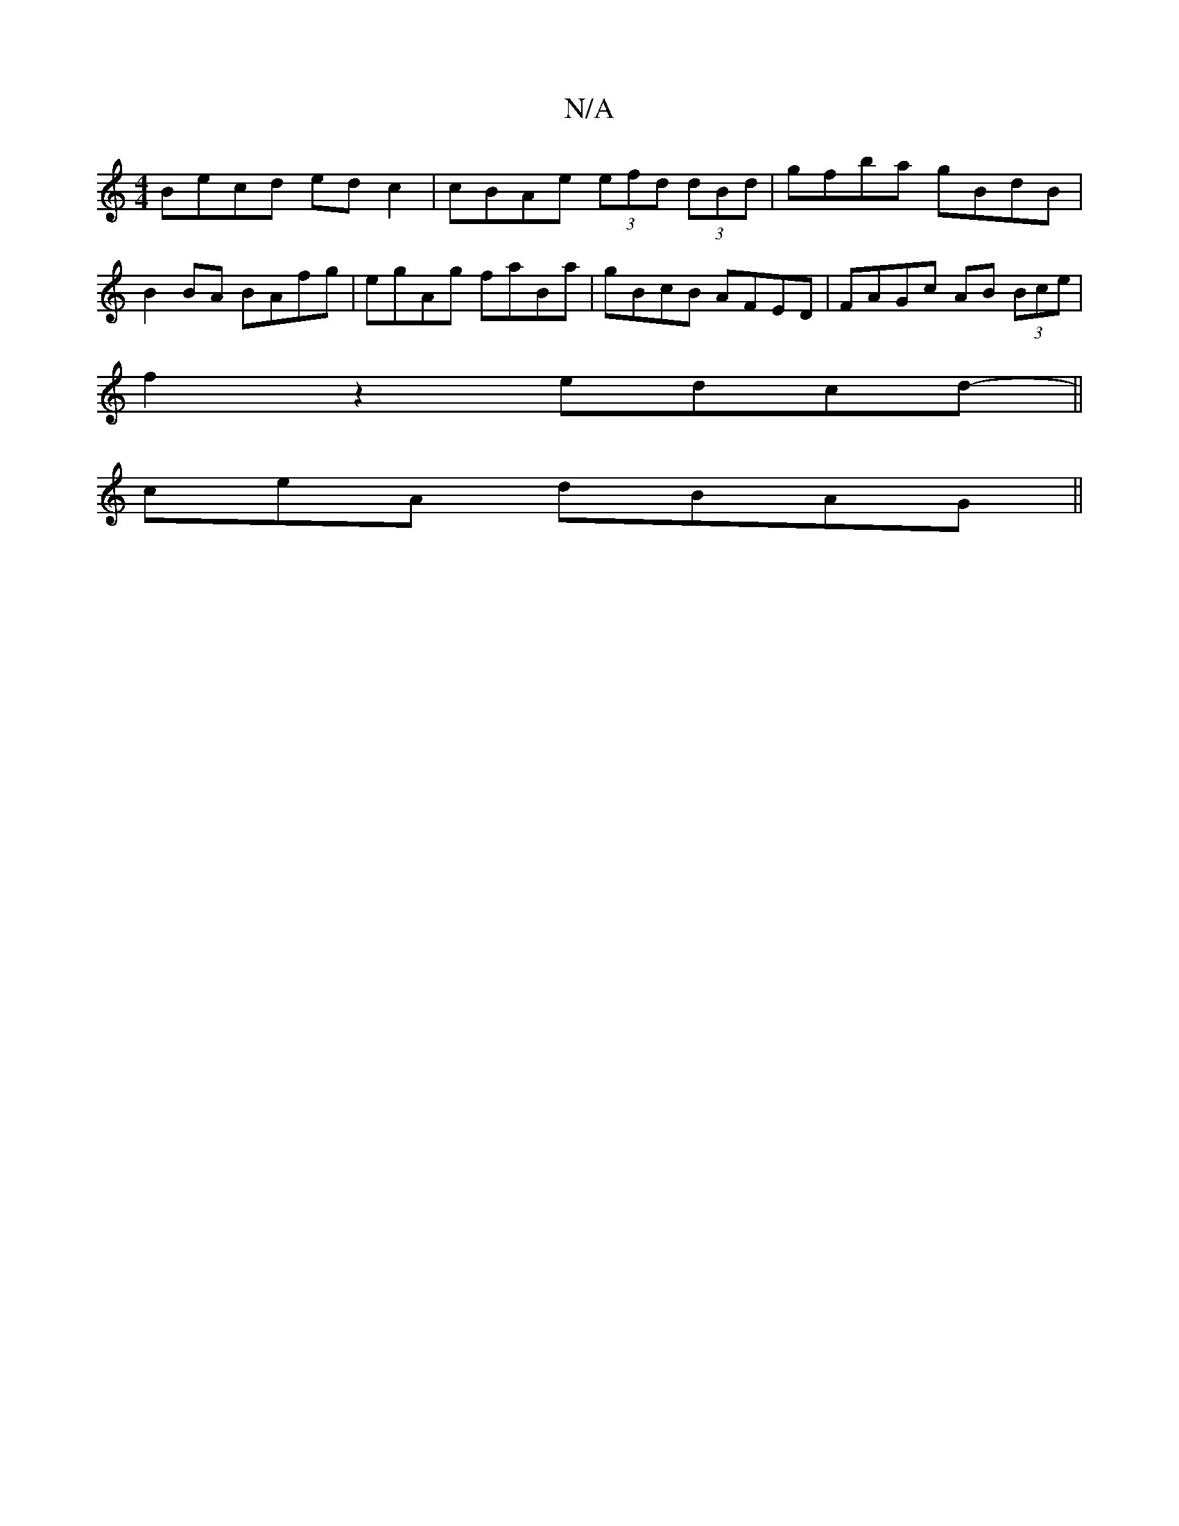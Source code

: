 X:1
T:N/A
M:4/4
R:N/A
K:Cmajor
Becd ed c2|cBAe (3efd (3dBd|gfba gBdB|
B2BA BAfg|egAg faBa|gBcB AFED|FAGc AB (3Bce|
f2z2 edcd ||
-ceA dBAG ||

B/c/ def | dB/A/ GA | G B3 dBA | A2 A BcA | BAF GFA |
EGB eeg | efg a2f g3|efe afe|cag e2